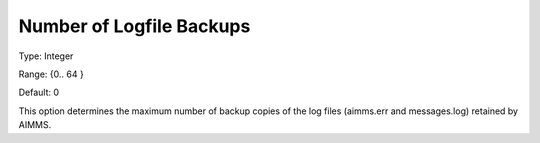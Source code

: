 

.. _Options_ProgressErrorsWarnings-:


Number of Logfile Backups
=========================



Type:	Integer	

Range:	{0.. 64 }	

Default:	0	



This option determines the maximum number of backup copies of the log files (aimms.err and messages.log) retained by AIMMS.



